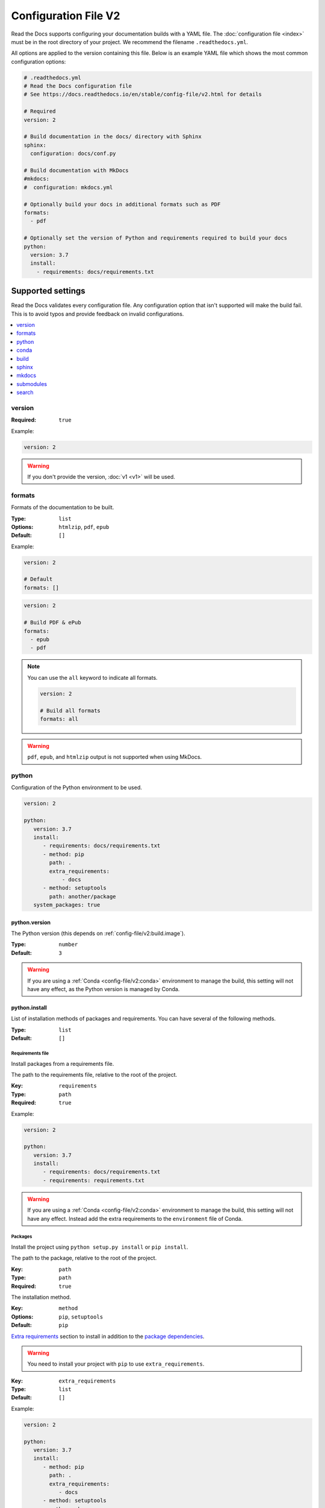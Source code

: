Configuration File V2
=====================

Read the Docs supports configuring your documentation builds with a YAML file.
The :doc:`configuration file <index>` must be in the root directory of your project.
We recommend the filename ``.readthedocs.yml``.

All options are applied to the version containing this file.
Below is an example YAML file which shows the most common configuration options:

.. code:: yaml

    # .readthedocs.yml
    # Read the Docs configuration file
    # See https://docs.readthedocs.io/en/stable/config-file/v2.html for details

    # Required
    version: 2

    # Build documentation in the docs/ directory with Sphinx
    sphinx:
      configuration: docs/conf.py

    # Build documentation with MkDocs
    #mkdocs:
    #  configuration: mkdocs.yml

    # Optionally build your docs in additional formats such as PDF
    formats:
      - pdf

    # Optionally set the version of Python and requirements required to build your docs
    python:
      version: 3.7
      install:
        - requirements: docs/requirements.txt


Supported settings
------------------

Read the Docs validates every configuration file.
Any configuration option that isn't supported will make the build fail.
This is to avoid typos and provide feedback on invalid configurations.

.. contents::
   :local:
   :depth: 1

version
~~~~~~~

:Required: ``true``

Example:

.. code-block:: yaml

   version: 2

.. warning::

   If you don't provide the version, :doc:`v1 <v1>` will be used.

formats
~~~~~~~

Formats of the documentation to be built.

:Type: ``list``
:Options: ``htmlzip``, ``pdf``, ``epub``
:Default: ``[]``

Example:

.. code-block:: yaml

   version: 2

   # Default
   formats: []

.. code-block:: yaml

   version: 2

   # Build PDF & ePub
   formats:
     - epub
     - pdf

.. note::

   You can use the ``all`` keyword to indicate all formats.

   .. code-block:: yaml

      version: 2

      # Build all formats
      formats: all

.. warning::

   ``pdf``, ``epub``, and ``htmlzip`` output is not supported when using MkDocs.

python
~~~~~~

Configuration of the Python environment to be used.

.. code-block:: yaml

   version: 2

   python:
      version: 3.7
      install:
         - requirements: docs/requirements.txt
         - method: pip
           path: .
           extra_requirements:
               - docs
         - method: setuptools
           path: another/package
      system_packages: true

python.version
``````````````

The Python version (this depends on :ref:`config-file/v2:build.image`).

:Type: ``number``
:Default: ``3``

.. warning::

  If you are using a :ref:`Conda <config-file/v2:conda>` environment to manage
  the build, this setting will not have any effect, as the Python version is managed by Conda.

python.install
``````````````

List of installation methods of packages and requirements.
You can have several of the following methods.

:Type: ``list``
:Default: ``[]``

Requirements file
'''''''''''''''''

Install packages from a requirements file.

The path to the requirements file, relative to the root of the project.

:Key: ``requirements``
:Type: ``path``
:Required: ``true``

Example:

.. code-block:: yaml

   version: 2

   python:
      version: 3.7
      install:
         - requirements: docs/requirements.txt
         - requirements: requirements.txt

.. warning::

  If you are using a :ref:`Conda <config-file/v2:conda>` environment to
  manage the build, this setting will not have any effect. Instead
  add the extra requirements to the ``environment`` file of Conda.

Packages
''''''''

Install the project using ``python setup.py install`` or ``pip install``.

The path to the package, relative to the root of the project.

:Key: ``path``
:Type: ``path``
:Required: ``true``

The installation method.

:Key: ``method``
:Options: ``pip``, ``setuptools``
:Default: ``pip``

`Extra requirements`_ section to install in addition to the `package dependencies`_.

.. _Extra Requirements: https://setuptools.readthedocs.io/en/latest/setuptools.html#declaring-extras-optional-features-with-their-own-dependencies
.. _package dependencies: https://setuptools.readthedocs.io/en/latest/setuptools.html#declaring-dependencies

.. warning::

   You need to install your project with ``pip`` to use ``extra_requirements``.

:Key: ``extra_requirements``
:Type: ``list``
:Default: ``[]``

Example:

.. code-block:: yaml

   version: 2

   python:
      version: 3.7
      install:
         - method: pip
           path: .
           extra_requirements:
              - docs
         - method: setuptools
           path: package

With the previous settings, Read the Docs will execute the next commands:

.. prompt:: bash $

   pip install .[docs]
   python package/setup.py install

python.system_packages
``````````````````````

Give the virtual environment access to the global site-packages directory.

:Type: ``bool``
:Default: ``false``

Depending on the :ref:`config-file/v2:build.image`,
Read the Docs includes some libraries like scipy, numpy, etc.
That you can access to them by enabling this option.
See :doc:`/builds` for more details.

.. warning::

  If you are using a :ref:`Conda <config-file/v2:conda>` environment
  to manage the build, this setting will not have any effect, since
  the virtual environment creation is managed by Conda.

conda
~~~~~

Configuration for Conda support.

.. code-block:: yaml

   version: 2

   conda:
     environment: environment.yml

conda.environment
`````````````````

The path to the Conda environment file, relative to the root of the project.

:Type: ``path``
:Required: ``true``

build
~~~~~

Configuration for the documentation build process.

.. code-block:: yaml

   version: 2

   build:
     image: latest

   python:
     version: 3.7


build.image
```````````

The Docker image used for building the docs.

:Type: ``string``
:Options: ``stable``, ``latest``
:Default: ``latest``

Each image support different Python versions and has different packages installed,
as defined here:

* `stable <https://github.com/readthedocs/readthedocs-docker-images/tree/releases/4.x>`_: :buildpyversions:`stable`
* `latest <https://github.com/readthedocs/readthedocs-docker-images/tree/releases/5.x>`_: :buildpyversions:`latest`

sphinx
~~~~~~

Configuration for Sphinx documentation
(this is the default documentation type).

.. code-block:: yaml

   version: 2

   sphinx:
     builder: html
     configuration: conf.py
     fail_on_warning: true

sphinx.builder
``````````````

The builder type for the Sphinx documentation.

:Type: ``string``
:Options: ``html``, ``dirhtml``, ``singlehtml``
:Default: ``html``

.. note::
   The ``htmldir`` builder option was renamed to ``dirhtml`` to use the same name as sphinx.
   Configurations using the old name will continue working.

sphinx.configuration
````````````````````

The path to the ``conf.py`` file, relative to the root of the project.

:Type: ``path``
:Default: ``null``

If the value is ``null``,
Read the Docs will try to find a ``conf.py`` file in your project.

sphinx.fail_on_warning
``````````````````````

Turn warnings into errors
(:option:`-W <sphinx:sphinx-build.-W>` and :option:`--keep-going <sphinx:sphinx-build.--keep-going>` options).
This means the build fails if there is a warning and exits with exit status 1.

:Type: ``bool``
:Default: ``false``

mkdocs
~~~~~~

Configuration for Mkdocs documentation.

.. code-block:: yaml

   version: 2

   mkdocs:
     configuration: mkdocs.yml
     fail_on_warning: false

mkdocs.configuration
````````````````````

The path to the ``mkdocs.yml`` file, relative to the root of the project.

:Type: ``path``
:Default: ``null``

If the value is ``null``,
Read the Docs will try to find a ``mkdocs.yml`` file in your project.

mkdocs.fail_on_warning
``````````````````````

`Turn warnings into errors <https://www.mkdocs.org/user-guide/configuration/#strict>`__.
This means that the build stops at the first warning and exits with exit status 1.

:Type: ``bool``
:Default: ``false``

submodules
~~~~~~~~~~

VCS submodules configuration.

.. note::

   Only Git is supported at the moment.

.. warning::

   You can't use ``include`` and ``exclude`` settings for submodules at the same time.

.. code-block:: yaml

   version: 2

   submodules:
     include:
        - one
        - two
     recursive: true

submodules.include
``````````````````

List of submodules to be included.

:Type: ``list``
:Default: ``[]``

.. note::

   You can use the ``all`` keyword to include all submodules.

   .. code-block:: yaml

      version: 2

      submodules:
        include: all

submodules.exclude
``````````````````

List of submodules to be excluded.

:Type: ``list``
:Default: ``[]``

.. note::

   You can use the ``all`` keyword to exclude all submodules.
   This is the same as ``include: []``.

   .. code-block:: yaml

      version: 2

      submodules:
        exclude: all

submodules.recursive
````````````````````

Do a recursive clone of the submodules.

:Type: ``bool``
:Default: ``false``

.. note::

   This is ignored if there aren't submodules to clone.

search
~~~~~~

Settings for more control over :doc:`/server-side-search`.

.. code-block:: yaml

   version: 2

   search:
      ranking:
        api/v1/*: -1
        api/v2/*: 4
      ignore:
        - 404.html

search.ranking
``````````````

Set a custom search rank over pages matching a pattern.

:Type: ``map`` of patterns to ranks
:Default: ``{}``

Patterns are matched against the final html pages produced by the build
(you should try to match `index.html`, not `docs/index.rst`).
Patterns can include some special characters:

- ``*`` matches everything
- ``?`` matches any single character
- ``[seq]`` matches any character in ``seq``

The rank can be an integer number between -10 and 10 (inclusive).
Pages with a rank closer to -10 will appear further down the list of results,
and pages with a rank closer to 10 will appear higher in the list of results.
Note that 0 means *normal rank*, not *no rank*.

If you are looking to completely ignore a page,
check :ref:`config-file/v2:search.ignore`.

.. code-block:: yaml

   version: 2

   search:
      ranking:
        # Match a single file
        tutorial.html: 2

        # Match all files under the api/v1 directory
        api/v1/*: -5

        # Match all files that end with tutorial.html
        '*/tutorial.html': 3

.. note::

   The final rank will be the last pattern to match the page.

.. tip::

   Is better to decrease the rank of pages you want to deprecate,
   rather than increasing the rank of the other pages.

search.ignore
`````````````

Don't index files matching a pattern.
This is, you won't see search results from these files.

:Type: ``list`` of patterns
:Default: ``['search.html', 'search/index.html', '404.html', '404/index.html']``

Patterns are matched against the final html pages produced by the build
(you should try to match `index.html`, not `docs/index.rst`).
Patterns can include some special characters:

- ``*`` matches everything
- ``?`` matches any single character
- ``[seq]`` matches any character in ``seq``

.. code-block:: yaml

   version: 2

   search:
      ignore:
        # Ignore a single file
        - 404.html

        # Ignore all files under the search/ directory
        - search/*

        # Ignore all files that end with ref.html
        - '*/ref.html'

.. note::

   Since Read the Docs fallbacks to the original search engine when no results are found,
   you may still see search results from ignored pages.

Schema
------

You can see the complete schema
`here <https://github.com/readthedocs/readthedocs.org/blob/master/readthedocs/rtd_tests/fixtures/spec/v2/schema.yml>`_.

Migrating from v1
-----------------

Changes
~~~~~~~

- The version setting is required. See :ref:`config-file/v2:version`.
- The default value of the :ref:`config-file/v2:formats` setting has changed to ``[]``
  and it doesn't include the values from the web interface.
- The top setting ``requirements_file`` was moved to ``python.install``
  and we don't try to find a requirements file if the option isn't present.
  See :ref:`config-file/v2:Requirements file`.
- The setting ``conda.file`` was renamed to ``conda.environment``.
  See :ref:`config-file/v2:conda.environment`.
- The ``build.image`` setting now only has two options: ``latest`` (default) and ``stable``.
  See :ref:`config-file/v2:build.image`.
- The settings ``python.setup_py_install`` and ``python.pip_install`` were replaced by ``python.install``.
  And now it accepts a path to the package.
  See :ref:`config-file/v2:Packages`.
- The setting ``python.use_system_site_packages`` was renamed to ``python.system_packages``.
  See :ref:`config-file/v2:python.system_packages`.
- The build will fail if there are invalid keys (strict mode).

.. warning::

   Some values from the web interface are no longer respected,
   please see :ref:`config-file/v2:Migrating from the web interface` if you have settings there.

New settings
~~~~~~~~~~~~

- :ref:`config-file/v2:sphinx`
- :ref:`config-file/v2:mkdocs`
- :ref:`config-file/v2:submodules`
- :ref:`config-file/v2:python.install`
- :ref:`config-file/v2:search`

Migrating from the web interface
--------------------------------

This should be pretty straightforward,
just go to the :guilabel:`Admin` > :guilabel:`Advanced settings`,
and find their respective setting in :ref:`here <config-file/v2:Supported settings>`.

Not all settings in the web interface are per version, but are per project.
These settings aren't supported via the configuration file.

* ``Name``
* ``Repository URL``
* ``Repository type``
* ``Language``
* ``Programming language``
* ``Project homepage``
* ``Tags``
* ``Single version``
* ``Default branch``
* ``Default version``
* ``Show versions warning``
* ``Privacy level``
* ``Analytics code``
